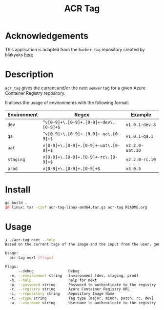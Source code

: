 #+TITLE: ACR Tag

* Acknowledgements
This application is adapted from the ~harbor_tag~ repository created by blakyaks
[[https://github.com/blakyaks/acr-tag][here]]

* Description
~acr_tag~ gives the current and/or the next ~semver~ tag for a given
Azure Container Registry repository.

It allows the usage of environments with the following format:

|---------------+----------------------------------------+----------------|
| Environment   | Regex                                  | Example        |
|---------------+----------------------------------------+----------------|
| ~dev~         | ~^v[0-9]+\.[0-9]+.[0-9]+-dev\.[0-9]+$~ | ~v1.0.1-dev.8~ |
| ~qa~          | ~^v[0-9]+\.[0-9]+.[0-9]+-qa\.[0-9]+$~  | ~v1.0.1-qa.1~  |
| ~uat~         | ~v[0-9]+\.[0-9]+.[0-9]+-uat\.[0-9]+$~   | ~v2.2.0-uat.10~ |
| ~staging~     | ~v[0-9]+\.[0-9]+.[0-9]+-rc\.[0-9]+$~   | ~v2.2.0-rc.10~ |
| ~prod~        | ~v[0-9]+\.[0-9]+.[0-9]+$~              | ~v3.0.5~       |
|---------------+----------------------------------------+----------------|

* Install
#+begin_src sh
  go build .
  in linux: tar -czvf acr-tag-linux-amd64.tar.gz acr-tag README.org 
#+end_src

* Usage
#+begin_src sh
❯ ./acr-tag next --help
Based on the current tags of the image and the input from the user, generates the next tag

Usage:
  acr-tag next [flags]

Flags:
      --debug                Debug
  -e, --environment string   Environment [dev, staging, prod]
  -h, --help                 help for next
  -p, --password string      Password to authenticate to the registry
  -r, --registry string      Azure Container Registry URL
  -i, --repository string    Repository Image Name
  -t, --type string          Tag type [major, minor, patch, rc, dev]
  -u, --username string      Username to authenticate to the registry
#+end_src

